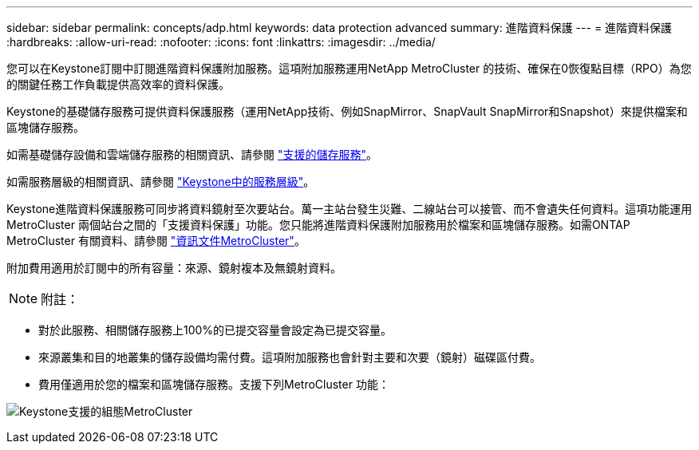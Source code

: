 ---
sidebar: sidebar 
permalink: concepts/adp.html 
keywords: data protection advanced 
summary: 進階資料保護 
---
= 進階資料保護
:hardbreaks:
:allow-uri-read: 
:nofooter: 
:icons: font
:linkattrs: 
:imagesdir: ../media/


[role="lead"]
您可以在Keystone訂閱中訂閱進階資料保護附加服務。這項附加服務運用NetApp MetroCluster 的技術、確保在0恢復點目標（RPO）為您的關鍵任務工作負載提供高效率的資料保護。

Keystone的基礎儲存服務可提供資料保護服務（運用NetApp技術、例如SnapMirror、SnapVault SnapMirror和Snapshot）來提供檔案和區塊儲存服務。

如需基礎儲存設備和雲端儲存服務的相關資訊、請參閱 link:../concepts/supported-storage-services.html["支援的儲存服務"]。

如需服務層級的相關資訊、請參閱 link:../concepts/service-levels.html["Keystone中的服務層級"]。

Keystone進階資料保護服務可同步將資料鏡射至次要站台。萬一主站台發生災難、二線站台可以接管、而不會遺失任何資料。這項功能運用MetroCluster 兩個站台之間的「支援資料保護」功能。您只能將進階資料保護附加服務用於檔案和區塊儲存服務。如需ONTAP MetroCluster 有關資料、請參閱 link:https://docs.netapp.com/us-en/ontap-metrocluster["資訊文件MetroCluster"]。

附加費用適用於訂閱中的所有容量：來源、鏡射複本及無鏡射資料。


NOTE: 附註：

* 對於此服務、相關儲存服務上100%的已提交容量會設定為已提交容量。
* 來源叢集和目的地叢集的儲存設備均需付費。這項附加服務也會針對主要和次要（鏡射）磁碟區付費。
* 費用僅適用於您的檔案和區塊儲存服務。支援下列MetroCluster 功能：


image:mcc.png["Keystone支援的組態MetroCluster"]
